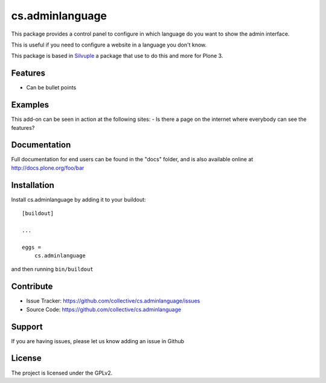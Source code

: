 .. This README is meant for consumption by humans and pypi. Pypi can render rst files so please do not use Sphinx features.
   If you want to learn more about writing documentation, please check out: http://docs.plone.org/about/documentation_styleguide.html
   This text does not appear on pypi or github. It is a comment.

================
cs.adminlanguage
================

This package provides a control panel to configure in which language do you want to show the admin interface.

This is useful if you need to configure a website in a language you don't know.

This package is based in Silvuple_ a package that use to do this and more for Plone 3.

Features
--------

- Can be bullet points


Examples
--------

This add-on can be seen in action at the following sites:
- Is there a page on the internet where everybody can see the features?


Documentation
-------------

Full documentation for end users can be found in the "docs" folder, and is also available online at http://docs.plone.org/foo/bar



Installation
------------

Install cs.adminlanguage by adding it to your buildout::

    [buildout]

    ...

    eggs =
        cs.adminlanguage


and then running ``bin/buildout``


Contribute
----------

- Issue Tracker: https://github.com/collective/cs.adminlanguage/issues
- Source Code: https://github.com/collective/cs.adminlanguage


Support
-------

If you are having issues, please let us know adding an issue in Github


License
-------

The project is licensed under the GPLv2.


.. _Silvuple: https://github.com/miohtama/silvuple/
